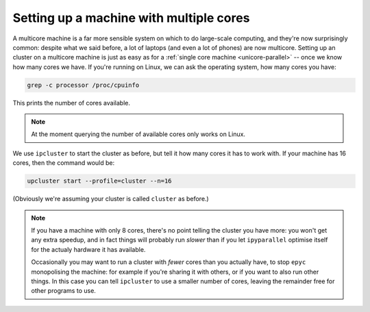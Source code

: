.. _multicore-parallel:

Setting up a machine with multiple cores
========================================

.. currentmodule :: epyc

A multicore machine is a far more sensible system on which to do large-scale computing, and they're
now surprisingly common: despite what we said before, a lot of laptops (and even a lot of phones) are
now multicore. Setting up an cluster on a multicore machine is just as easy as
for a :ref:`single core machine <unicore-parallel>` -- once we know how many cores we have. If you're
running on Linux, we can ask the operating system, how many cores you have:

.. code-block :: sh

    grep -c processor /proc/cpuinfo

This prints the number of cores available.

.. note ::

    At the moment querying the number of available cores only works on Linux.

We use ``ipcluster`` to start the cluster as before, but tell it how many cores it has to work with.
If your machine has 16 cores, then the command would be:

.. code-block :: sh

    upcluster start --profile=cluster --n=16

(Obviously we're assuming your cluster is called ``cluster`` as before.)

.. note ::

    If you have a machine with only 8 cores, there's no point telling the cluster you have more: you won't get
    any extra speedup, and in fact things will probably run *slower* than if you let ``ipyparallel`` optimise
    itself for the actualy hardware it has available.

    Occasionally you may want to run a cluster with *fewer* cores than you actually have, to stop ``epyc``
    monopolising the machine: for example if you're sharing it with others, or if you want to also run
    other things. In this case you can tell ``ipcluster`` to use a smaller number of cores, leaving the
    remainder free for other programs to use.





